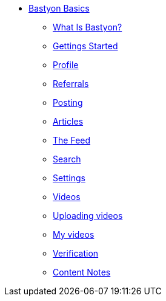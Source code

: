 * xref:what_is_bastyon.adoc[Bastyon Basics]
** xref:what_is_bastyon.adoc[What Is Bastyon?]
** xref:getting_started.adoc[Gettings Started]
** xref:profile.adoc[Profile]
** xref:referrals.adoc[Referrals]
** xref:posting.adoc[Posting]
** xref:articles.adoc[Articles]
** xref:feed.adoc[The Feed]
** xref:search.adoc[Search]
** xref:settings.adoc[Settings]
** xref:videos.adoc[Videos]
** xref:uploadingvideos.adoc[Uploading videos]
** xref:myvideos.adoc[My videos]
** xref:verification.adoc[Verification]
** xref:content_notes.adoc[Content Notes]
